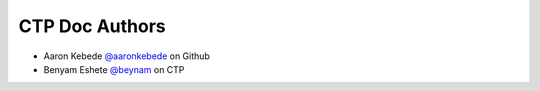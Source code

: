 CTP Doc Authors
-------

* Aaron Kebede `@aaronkebede <https://github.com/aaronkebede>`_ on Github
* Benyam Eshete `@beynam <https://ctpethiopia.org/blog/author/benyam/>`_  on CTP


